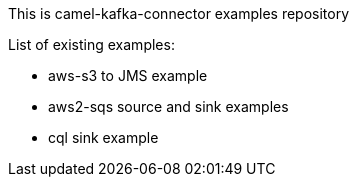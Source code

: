 This is camel-kafka-connector examples repository

List of existing examples:

- aws-s3 to JMS example
- aws2-sqs source and sink examples
- cql sink example
